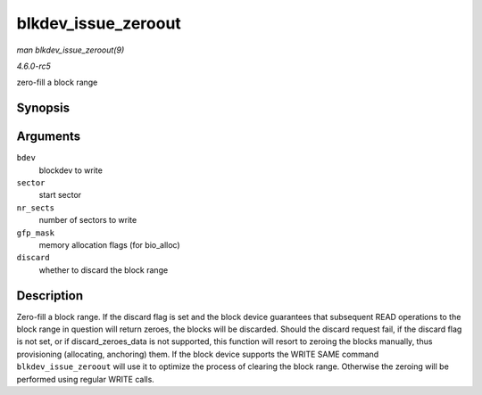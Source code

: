 .. -*- coding: utf-8; mode: rst -*-

.. _API-blkdev-issue-zeroout:

====================
blkdev_issue_zeroout
====================

*man blkdev_issue_zeroout(9)*

*4.6.0-rc5*

zero-fill a block range


Synopsis
========

.. c:function:: int blkdev_issue_zeroout( struct block_device * bdev, sector_t sector, sector_t nr_sects, gfp_t gfp_mask, bool discard )

Arguments
=========

``bdev``
    blockdev to write

``sector``
    start sector

``nr_sects``
    number of sectors to write

``gfp_mask``
    memory allocation flags (for bio_alloc)

``discard``
    whether to discard the block range


Description
===========

Zero-fill a block range. If the discard flag is set and the block device
guarantees that subsequent READ operations to the block range in
question will return zeroes, the blocks will be discarded. Should the
discard request fail, if the discard flag is not set, or if
discard_zeroes_data is not supported, this function will resort to
zeroing the blocks manually, thus provisioning (allocating, anchoring)
them. If the block device supports the WRITE SAME command
``blkdev_issue_zeroout`` will use it to optimize the process of clearing
the block range. Otherwise the zeroing will be performed using regular
WRITE calls.


.. ------------------------------------------------------------------------------
.. This file was automatically converted from DocBook-XML with the dbxml
.. library (https://github.com/return42/sphkerneldoc). The origin XML comes
.. from the linux kernel, refer to:
..
.. * https://github.com/torvalds/linux/tree/master/Documentation/DocBook
.. ------------------------------------------------------------------------------
